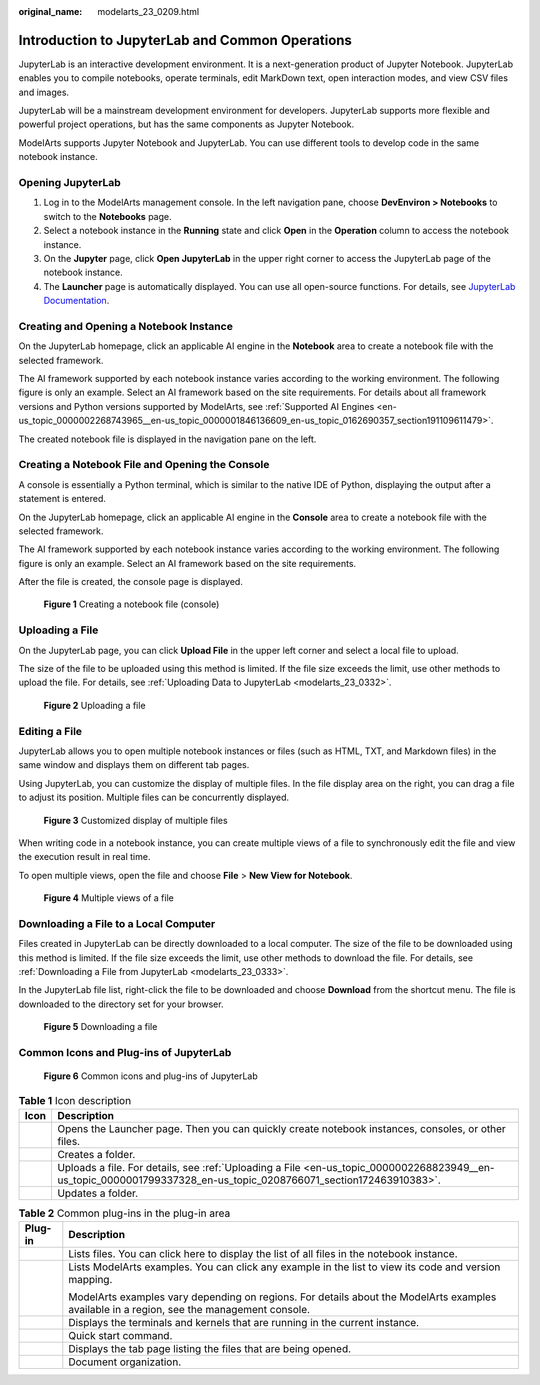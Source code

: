 :original_name: modelarts_23_0209.html

.. _modelarts_23_0209:

Introduction to JupyterLab and Common Operations
================================================

JupyterLab is an interactive development environment. It is a next-generation product of Jupyter Notebook. JupyterLab enables you to compile notebooks, operate terminals, edit MarkDown text, open interaction modes, and view CSV files and images.

JupyterLab will be a mainstream development environment for developers. JupyterLab supports more flexible and powerful project operations, but has the same components as Jupyter Notebook.

ModelArts supports Jupyter Notebook and JupyterLab. You can use different tools to develop code in the same notebook instance.

Opening JupyterLab
------------------

#. Log in to the ModelArts management console. In the left navigation pane, choose **DevEnviron > Notebooks** to switch to the **Notebooks** page.
#. Select a notebook instance in the **Running** state and click **Open** in the **Operation** column to access the notebook instance.
#. On the **Jupyter** page, click **Open JupyterLab** in the upper right corner to access the JupyterLab page of the notebook instance.
#. The **Launcher** page is automatically displayed. You can use all open-source functions. For details, see `JupyterLab Documentation <https://jupyterlab.readthedocs.io/en/stable/>`__.

Creating and Opening a Notebook Instance
----------------------------------------

On the JupyterLab homepage, click an applicable AI engine in the **Notebook** area to create a notebook file with the selected framework.

The AI framework supported by each notebook instance varies according to the working environment. The following figure is only an example. Select an AI framework based on the site requirements. For details about all framework versions and Python versions supported by ModelArts, see :ref:`Supported AI Engines <en-us_topic_0000002268743965__en-us_topic_0000001846136609_en-us_topic_0162690357_section191109611479>`.

The created notebook file is displayed in the navigation pane on the left.

Creating a Notebook File and Opening the Console
------------------------------------------------

A console is essentially a Python terminal, which is similar to the native IDE of Python, displaying the output after a statement is entered.

On the JupyterLab homepage, click an applicable AI engine in the **Console** area to create a notebook file with the selected framework.

The AI framework supported by each notebook instance varies according to the working environment. The following figure is only an example. Select an AI framework based on the site requirements.

After the file is created, the console page is displayed.


.. figure:: /_static/images/en-us_image_0000002233744904.png
   :alt: **Figure 1** Creating a notebook file (console)

   **Figure 1** Creating a notebook file (console)

.. _en-us_topic_0000002268823949__en-us_topic_0000001799337328_en-us_topic_0208766071_section172463910383:

Uploading a File
----------------

On the JupyterLab page, you can click **Upload File** in the upper left corner and select a local file to upload.

The size of the file to be uploaded using this method is limited. If the file size exceeds the limit, use other methods to upload the file. For details, see :ref:`Uploading Data to JupyterLab <modelarts_23_0332>`.


.. figure:: /_static/images/en-us_image_0000002233904744.png
   :alt: **Figure 2** Uploading a file

   **Figure 2** Uploading a file

Editing a File
--------------

JupyterLab allows you to open multiple notebook instances or files (such as HTML, TXT, and Markdown files) in the same window and displays them on different tab pages.

Using JupyterLab, you can customize the display of multiple files. In the file display area on the right, you can drag a file to adjust its position. Multiple files can be concurrently displayed.


.. figure:: /_static/images/en-us_image_0000002268824149.png
   :alt: **Figure 3** Customized display of multiple files

   **Figure 3** Customized display of multiple files

When writing code in a notebook instance, you can create multiple views of a file to synchronously edit the file and view the execution result in real time.

To open multiple views, open the file and choose **File** > **New View for Notebook**.


.. figure:: /_static/images/en-us_image_0000002268824125.png
   :alt: **Figure 4** Multiple views of a file

   **Figure 4** Multiple views of a file

Downloading a File to a Local Computer
--------------------------------------

Files created in JupyterLab can be directly downloaded to a local computer. The size of the file to be downloaded using this method is limited. If the file size exceeds the limit, use other methods to download the file. For details, see :ref:`Downloading a File from JupyterLab <modelarts_23_0333>`.

In the JupyterLab file list, right-click the file to be downloaded and choose **Download** from the shortcut menu. The file is downloaded to the directory set for your browser.


.. figure:: /_static/images/en-us_image_0000002233904796.png
   :alt: **Figure 5** Downloading a file

   **Figure 5** Downloading a file

Common Icons and Plug-ins of JupyterLab
---------------------------------------


.. figure:: /_static/images/en-us_image_0000002268744249.png
   :alt: **Figure 6** Common icons and plug-ins of JupyterLab

   **Figure 6** Common icons and plug-ins of JupyterLab

.. table:: **Table 1** Icon description

   +----------+-------------------------------------------------------------------------------------------------------------------------------------------------------------------+
   | Icon     | Description                                                                                                                                                       |
   +==========+===================================================================================================================================================================+
   | |image5| | Opens the Launcher page. Then you can quickly create notebook instances, consoles, or other files.                                                                |
   +----------+-------------------------------------------------------------------------------------------------------------------------------------------------------------------+
   | |image6| | Creates a folder.                                                                                                                                                 |
   +----------+-------------------------------------------------------------------------------------------------------------------------------------------------------------------+
   | |image7| | Uploads a file. For details, see :ref:`Uploading a File <en-us_topic_0000002268823949__en-us_topic_0000001799337328_en-us_topic_0208766071_section172463910383>`. |
   +----------+-------------------------------------------------------------------------------------------------------------------------------------------------------------------+
   | |image8| | Updates a folder.                                                                                                                                                 |
   +----------+-------------------------------------------------------------------------------------------------------------------------------------------------------------------+

.. table:: **Table 2** Common plug-ins in the plug-in area

   +-----------------------------------+-------------------------------------------------------------------------------------------------------------------------------------------+
   | Plug-in                           | Description                                                                                                                               |
   +===================================+===========================================================================================================================================+
   | |image9|                          | Lists files. You can click here to display the list of all files in the notebook instance.                                                |
   +-----------------------------------+-------------------------------------------------------------------------------------------------------------------------------------------+
   | |image10|                         | Lists ModelArts examples. You can click any example in the list to view its code and version mapping.                                     |
   |                                   |                                                                                                                                           |
   |                                   | ModelArts examples vary depending on regions. For details about the ModelArts examples available in a region, see the management console. |
   +-----------------------------------+-------------------------------------------------------------------------------------------------------------------------------------------+
   | |image11|                         | Displays the terminals and kernels that are running in the current instance.                                                              |
   +-----------------------------------+-------------------------------------------------------------------------------------------------------------------------------------------+
   | |image12|                         | Quick start command.                                                                                                                      |
   +-----------------------------------+-------------------------------------------------------------------------------------------------------------------------------------------+
   | |image13|                         | Displays the tab page listing the files that are being opened.                                                                            |
   +-----------------------------------+-------------------------------------------------------------------------------------------------------------------------------------------+
   | |image14|                         | Document organization.                                                                                                                    |
   +-----------------------------------+-------------------------------------------------------------------------------------------------------------------------------------------+

.. |image1| image:: /_static/images/en-us_image_0000002268744241.png
.. |image2| image:: /_static/images/en-us_image_0000002268824177.png
.. |image3| image:: /_static/images/en-us_image_0000002268744201.png
.. |image4| image:: /_static/images/en-us_image_0000002268744229.png
.. |image5| image:: /_static/images/en-us_image_0000002268744241.png
.. |image6| image:: /_static/images/en-us_image_0000002268824177.png
.. |image7| image:: /_static/images/en-us_image_0000002268744201.png
.. |image8| image:: /_static/images/en-us_image_0000002268744229.png
.. |image9| image:: /_static/images/en-us_image_0000002268824133.png
.. |image10| image:: /_static/images/en-us_image_0000002233744956.png
.. |image11| image:: /_static/images/en-us_image_0000002268744181.png
.. |image12| image:: /_static/images/en-us_image_0000002233744948.png
.. |image13| image:: /_static/images/en-us_image_0000002233744936.png
.. |image14| image:: /_static/images/en-us_image_0000002268824157.png
